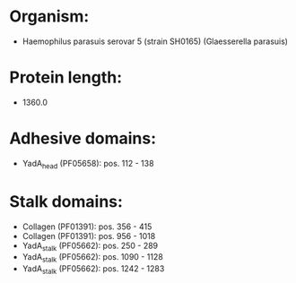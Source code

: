 * Organism:
- Haemophilus parasuis serovar 5 (strain SH0165) (Glaesserella parasuis)
* Protein length:
- 1360.0
* Adhesive domains:
- YadA_head (PF05658): pos. 112 - 138
* Stalk domains:
- Collagen (PF01391): pos. 356 - 415
- Collagen (PF01391): pos. 956 - 1018
- YadA_stalk (PF05662): pos. 250 - 289
- YadA_stalk (PF05662): pos. 1090 - 1128
- YadA_stalk (PF05662): pos. 1242 - 1283

